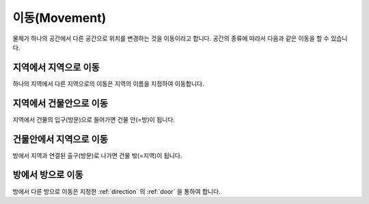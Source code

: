 이동(Movement)
==============

물체가 하나의 공간에서 다른 공간으로 위치를 변경하는 것을 이동이라고 합니다. 공간의 종류에 따라서 다음과 같은 이동을 할 수 있습니다.

지역에서 지역으로 이동
----------------------
하나의 지역에서 다른 지역으로의 이동은 지역의 이름을 지정하여 이동합니다.


지역에서 건물안으로 이동
------------------------
지역에서 건물의 입구(방문)으로 들어가면 건물 안(=방)이 됩니다.


건물안에서 지역으로 이동
------------------------
방에서 지역과 연결된 출구(방문)로 나가면 건물 밖(=지역)이 됩니다.


방에서 방으로 이동
------------------
방에서 다른 방으로 이동은 지정한 :ref:`direction` 의 :ref:`door` 을 통하여 합니다.

